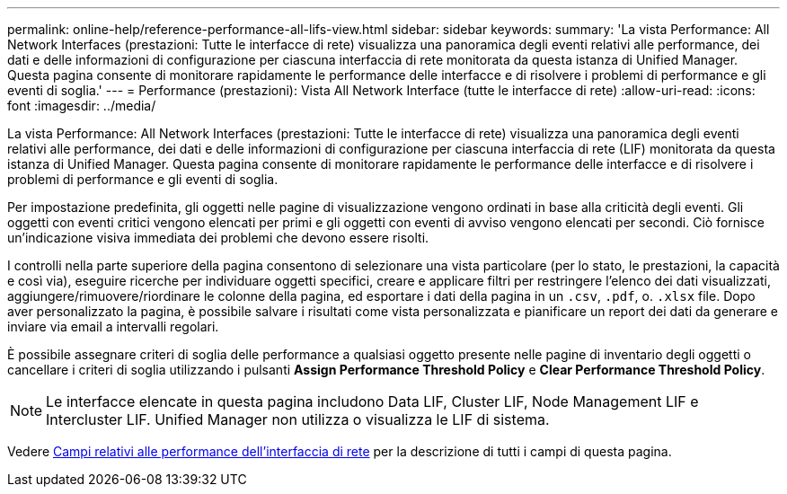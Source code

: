 ---
permalink: online-help/reference-performance-all-lifs-view.html 
sidebar: sidebar 
keywords:  
summary: 'La vista Performance: All Network Interfaces (prestazioni: Tutte le interfacce di rete) visualizza una panoramica degli eventi relativi alle performance, dei dati e delle informazioni di configurazione per ciascuna interfaccia di rete monitorata da questa istanza di Unified Manager. Questa pagina consente di monitorare rapidamente le performance delle interfacce e di risolvere i problemi di performance e gli eventi di soglia.' 
---
= Performance (prestazioni): Vista All Network Interface (tutte le interfacce di rete)
:allow-uri-read: 
:icons: font
:imagesdir: ../media/


[role="lead"]
La vista Performance: All Network Interfaces (prestazioni: Tutte le interfacce di rete) visualizza una panoramica degli eventi relativi alle performance, dei dati e delle informazioni di configurazione per ciascuna interfaccia di rete (LIF) monitorata da questa istanza di Unified Manager. Questa pagina consente di monitorare rapidamente le performance delle interfacce e di risolvere i problemi di performance e gli eventi di soglia.

Per impostazione predefinita, gli oggetti nelle pagine di visualizzazione vengono ordinati in base alla criticità degli eventi. Gli oggetti con eventi critici vengono elencati per primi e gli oggetti con eventi di avviso vengono elencati per secondi. Ciò fornisce un'indicazione visiva immediata dei problemi che devono essere risolti.

I controlli nella parte superiore della pagina consentono di selezionare una vista particolare (per lo stato, le prestazioni, la capacità e così via), eseguire ricerche per individuare oggetti specifici, creare e applicare filtri per restringere l'elenco dei dati visualizzati, aggiungere/rimuovere/riordinare le colonne della pagina, ed esportare i dati della pagina in un `.csv`, `.pdf`, o. `.xlsx` file. Dopo aver personalizzato la pagina, è possibile salvare i risultati come vista personalizzata e pianificare un report dei dati da generare e inviare via email a intervalli regolari.

È possibile assegnare criteri di soglia delle performance a qualsiasi oggetto presente nelle pagine di inventario degli oggetti o cancellare i criteri di soglia utilizzando i pulsanti *Assign Performance Threshold Policy* e *Clear Performance Threshold Policy*.

[NOTE]
====
Le interfacce elencate in questa pagina includono Data LIF, Cluster LIF, Node Management LIF e Intercluster LIF. Unified Manager non utilizza o visualizza le LIF di sistema.

====
Vedere xref:reference-lif-performance-fields.adoc[Campi relativi alle performance dell'interfaccia di rete] per la descrizione di tutti i campi di questa pagina.
